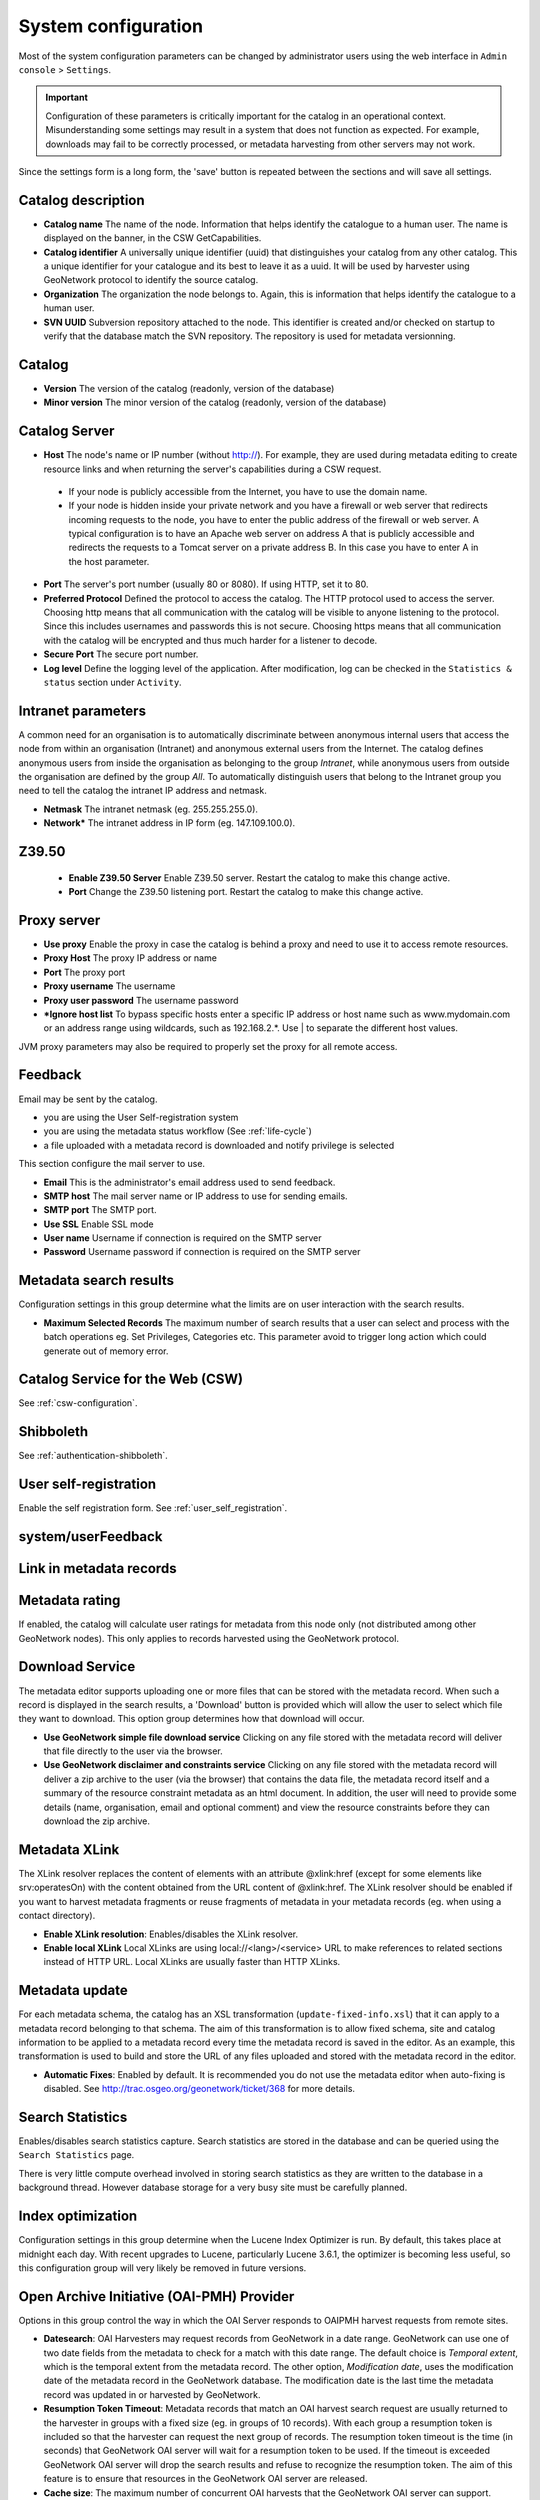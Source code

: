 .. _system-configuration:

System configuration
####################


Most of the system configuration parameters can be changed by administrator users
using the web interface in ``Admin console`` > ``Settings``.

.. important:: Configuration of these parameters is critically important 
   for the catalog in an operational context. Misunderstanding
   some settings may result in a system that does not function as
   expected. For example, downloads may fail to be correctly processed, or 
   metadata harvesting from other servers may not work.

.. figure:: img/settings.png


Since the settings form is a long form, the 'save' button is repeated between
the sections and will save all settings.

Catalog description
```````````````````

- **Catalog name** The name of the node. Information that helps identify the
  catalogue to a human user. The name is displayed on the banner, in the CSW
  GetCapabilities.

- **Catalog identifier** A universally unique identifier (uuid) that
  distinguishes your catalog from any other catalog. This a unique
  identifier for your catalogue and its best to leave it as a uuid. It will
  be used by harvester using GeoNetwork protocol to identify the source catalog.

- **Organization** The organization the node belongs to. Again, this is
  information that helps identify the catalogue to a human user.

- **SVN UUID** Subversion repository attached to the node. This identifier is
  created and/or checked on startup to verify that the database match the SVN repository.
  The repository is used for metadata versionning.


Catalog
```````

- **Version** The version of the catalog (readonly, version of the database)

- **Minor version** The minor version of the catalog (readonly, version of the database)



.. _system-config-server:


Catalog Server
``````````````


- **Host** The node's name or IP number (without http://). For example,
  they are used during metadata editing to create resource links and
  when returning the server's capabilities during a CSW request.

 - If your node is publicly accessible from the Internet, you have to use the domain name.

 - If your node is hidden inside your private network and you have a firewall or web server
   that redirects incoming requests to the node, you have to enter the public address of
   the firewall or web server. A typical configuration is to have an Apache web server
   on address A that is publicly accessible and redirects the requests to a Tomcat server
   on a private address B. In this case you have to enter A in the host parameter.


- **Port** The server's port number (usually 80 or 8080). If using HTTP, set it to 80.

- **Preferred Protocol** Defined the protocol to access the catalog. The HTTP protocol
  used to access the server. Choosing http means that all communication with the catalog
  will be visible to anyone listening to the protocol. Since this includes usernames
  and passwords this is not secure. Choosing https means that all communication with the catalog
  will be encrypted and thus much harder for a listener to decode.

- **Secure Port** The secure port number.


- **Log level** Define the logging level of the application. After modification,
  log can be checked in the ``Statistics & status`` section under ``Activity``.

.. figure:: img/log-view.png


Intranet parameters
```````````````````

A common need for an organisation is to automatically discriminate between anonymous
internal users that access the node from within an organisation (Intranet) and
anonymous external users from the Internet. The catalog defines anonymous users
from inside the organisation as belonging to the group *Intranet*, while anonymous
users from outside the organisation are defined by the group *All*. To automatically
distinguish users that belong to the Intranet group you need to tell the catalog
the intranet IP address and netmask.

- **Netmask** The intranet netmask (eg. 255.255.255.0).


- **Network*** The intranet address in IP form (eg. 147.109.100.0).


Z39.50
``````

 - **Enable Z39.50 Server** Enable Z39.50 server. Restart the catalog to make this change active.

 - **Port** Change the Z39.50 listening port. Restart the catalog to make this change active.



Proxy server
````````````


- **Use proxy** Enable the proxy in case the catalog is behind a proxy and need
  to use it to access remote resources.

- **Proxy Host** The proxy IP address or name

- **Port** The proxy port

- **Proxy username** The username

- **Proxy user password** The username password

- ***Ignore host list** To bypass specific hosts enter a specific IP address or
  host name such as www.mydomain.com or an address range using wildcards,
  such as 192.168.2.*. Use | to separate the different host values.


JVM proxy parameters may also be required to properly set the proxy for all remote
access.


.. _system-config-feedback:

Feedback
````````

Email may be sent by the catalog.

- you are using the User Self-registration system

- you are using the metadata status workflow (See :ref:`life-cycle`)

- a file uploaded with a metadata record is downloaded and notify privilege is selected


This section configure the mail server to use.

- **Email** This is the administrator's email address used to send feedback.

- **SMTP host** The mail server name or IP address to use for sending emails.

- **SMTP port** The SMTP port.

- **Use SSL** Enable SSL mode

- **User name** Username if connection is required on the SMTP server

- **Password** Username password if connection is required on the SMTP server


Metadata search results
```````````````````````

Configuration settings in this group determine what the limits are on user interaction with the search results.

- **Maximum Selected Records** The maximum number of search results that a user
  can select and process with the batch operations eg. Set Privileges, Categories etc.
  This parameter avoid to trigger long action which could generate out of memory error.

Catalog Service for the Web (CSW)
`````````````````````````````````

See :ref:`csw-configuration`.


Shibboleth
``````````

See :ref:`authentication-shibboleth`.

User self-registration
``````````````````````
Enable the self registration form. See :ref:`user_self_registration`.


system/userFeedback
```````````````````
.. deprecated:: 3.0.0

Link in metadata records
````````````````````````

.. deprecated:: 3.0.0
   Defined by the formatter.


Metadata rating
```````````````

If enabled, the catalog will calculate user ratings for metadata from this node
only (not distributed among other GeoNetwork nodes). This only applies to records
harvested using the GeoNetwork protocol.


Download Service
````````````````

The metadata editor supports uploading one or more files that can be stored with
the metadata record. When such a record is displayed in the search results,
a 'Download' button is provided which will allow the user to select which file
they want to download. This option group determines how that download will occur.

- **Use GeoNetwork simple file download service** Clicking on any file stored
  with the metadata record will deliver that file directly to the user via the browser.

- **Use GeoNetwork disclaimer and constraints service** Clicking on any file
  stored with the metadata record will deliver a zip archive to the user
  (via the browser) that contains the data file, the metadata record itself and
  a summary of the resource constraint metadata as an html document. In addition,
  the user will need to provide some details (name, organisation, email and
  optional comment) and view the resource constraints before they can download the zip archive.



.. _xlink_config:

Metadata XLink
``````````````

The XLink resolver replaces the content of elements with an attribute @xlink:href
(except for some elements like srv:operatesOn) with the content obtained from
the URL content of @xlink:href. The XLink resolver should be enabled if you want
to harvest metadata fragments or reuse fragments of metadata in your metadata records
(eg. when using a contact directory).

- **Enable XLink resolution**: Enables/disables the XLink resolver.

- **Enable local XLink** Local XLinks are using local://<lang>/<service> URL to
  make references to related sections instead of HTTP URL.
  Local XLinks are usually faster than HTTP XLinks.


.. seealso:: To improve performance the catalog will cache content that is not in the local catalog.
   Clear the cache of XLink from the ``Admin console`` > ``Tools`` if the fragments were updated.


.. figure:: img/xlink-cache-clear.png


Metadata update
```````````````

For each metadata schema, the catalog has an XSL transformation (``update-fixed-info.xsl``) that it can apply to a metadata
record belonging to that schema. The aim of this transformation is to allow fixed schema, site and catalog
information to be applied to a metadata record every time the metadata record is saved in the editor.
As an example, this transformation is used to build and store the URL of any files
uploaded and stored with the metadata record in the editor.


- **Automatic Fixes**: Enabled by default. It is recommended you do not use the metadata
  editor when auto-fixing is disabled.  See http://trac.osgeo.org/geonetwork/ticket/368 for more details.


.. _search_stats_config:

Search Statistics
`````````````````

Enables/disables search statistics capture. Search statistics are stored in the database
and can be queried using the ``Search Statistics`` page.


There is very little compute overhead involved in storing search statistics as they
are written to the database in a background thread. However database storage for a very busy site must be carefully planned.


Index optimization
``````````````````

Configuration settings in this group determine when the Lucene Index Optimizer is run.
By default, this takes place at midnight each day. With recent upgrades to Lucene,
particularly Lucene 3.6.1, the optimizer is becoming less useful, so this
configuration group will very likely be removed in future versions.


Open Archive Initiative (OAI-PMH) Provider
``````````````````````````````````````````

Options in this group control the way in which the OAI Server responds to
OAIPMH harvest requests from remote sites.

- **Datesearch**: OAI Harvesters may request records from GeoNetwork in a date range.
  GeoNetwork can use one of two date fields from the metadata to check for a match
  with this date range. The default choice is *Temporal extent*, which is the temporal extent
  from the metadata record. The other option, *Modification date*, uses the modification
  date of the metadata record in the GeoNetwork database. The modification date is
  the last time the metadata record was updated in or harvested by GeoNetwork.

- **Resumption Token Timeout**: Metadata records that match an OAI harvest search request
  are usually returned to the harvester in groups with a fixed size (eg. in groups of 10 records).
  With each group a resumption token is included so that the harvester can request
  the next group of records. The resumption token timeout is the time (in seconds)
  that GeoNetwork OAI server will wait for a resumption token to be used.
  If the timeout is exceeded GeoNetwork OAI server will drop the search results and
  refuse to recognize the resumption token. The aim of this feature is to ensure
  that resources in the GeoNetwork OAI server are released.

- **Cache size**: The maximum number of concurrent OAI harvests that the GeoNetwork OAI server can support.


Restart the catalog to take all OAI settings into account.

INSPIRE Directive configuration
```````````````````````````````
See :ref:`inspire-configuration`.

INSPIRE Atom Feed
`````````````````

Allows to define the configuration of Atom Feeds referenced by the metadata to provide services related to the `INSPIRE technical guidance for download services <http://inspire.ec.europa.eu/documents/Network_Services/Technical_Guidance_Download_Services_3.0.pdf>`_:

- Select the type of atom feed:

  - Remote: retrieve the atom feeds referenced by the metadata in the online resources.

  - Local (to implement in future versions): create the atom feed using the metadata content.

- Schedule for feed retrieval: the retrieval of the atom feeds can be scheduled to be done periodically.

- Atom protocol value: value of the protocol in the metadata online resources to identify the atom feed resources (the default value is INSPIRE Atom). GeoNetwork identifies an Atom file from other resources by looking at the protocol value of the onlineresource. Since there is no general accepted value for this protocol, GeoNetwork allows an administrator to set the value to be used as protocol identifying Atom resources::

                  <gmd:transferOptions>
                      <gmd:MD_DigitalTransferOptions>
                        <gmd:onLine>
                          <gmd:CI_OnlineResource>
                            <gmd:linkage>
                              <gmd:URL>http://geodata.nationaalgeoregister.nl/atom/index.xml</gmd:URL>
                            </gmd:linkage>
                            <gmd:protocol>
                              <gco:CharacterString>INSPIRE Atom</gco:CharacterString>
                            </gmd:protocol>
                          </gmd:CI_OnlineResource>
                        </gmd:onLine>
                      </gmd:MD_DigitalTransferOptions>
                    </gmd:transferOptions>



The following services are available:

- http://SERVER/geonetwork/opensearch/eng/UUID/OpenSearchDescription.xml
- http://SERVER/geonetwork/opensearch/eng/UUID/search?queryParams
- http://SERVER/geonetwork/opensearch/eng/search?queryParams
- http://SERVER/geonetwork/opensearch/eng/UUID/describe?queryParams
- http://SERVER/geonetwork/opensearch/eng/describe?queryParams

In above url's {UUID} is the fileidentifier of the download service metadata.

In the  service feed of your download service make sure to add the GeoNetwork OpenSearch endpoint as the OpenSearchDescription for the service::

                  <link rel="search" href="http://SERVER/geonetwork/opensearch/eng/{uuid}/OpenSearchDescription.xml" 
                  type="application/opensearchdescription+xml" title="Open Search document for INSPIRE Download service"/>


The INSPIRE Atom/OpenSearch implementation can be verified with the Atom tests in Esdin Test Framework (http://elfproject.eu/documentation/geotool/etf) or INSPIRE metadata validator (http://inspire-geoportal.ec.europa.eu/validator2).





Multi-Threaded Indexing
```````````````````````

Configuration settings in this group determine how many processor threads are allocated to indexing tasks in GeoNetwork. If your machine has many processor cores, you can now determine how many to allocate to GeoNetwork indexing tasks. This can bring dramatic speed improvements on large indexing tasks (eg. changing the privileges on 20,000 records) because GeoNetwork can split the indexing task into a number of pieces and assign them to different processor cores.

*Number of processing threads* The maximum number of processing threads that can be allocated to an indexing task. 

Note: this option is only available for databases that have been tested. Those databases are PostGIS and Oracle. You should also carefully consider how many connections to the database you allocate in the database configuration as each thread could tie up one database connection for the duration of a long indexing session (for example). See the advanced configuration for more details of how to configure the number of connections in the database connection pool.


Multilingual Settings
`````````````````````

Options in this group determine how GeoNetwork will search metadata in multiple languages.

*Enable auto-detecting search request language:* If this option is selected, GeoNetwork will analyse the search query and attempt to detect the language that is used before defaulting to the GUI language.

*Search results in requested language sorted on top:* If this option is selected, a sort clause will be added to each query to ensure that results in the current language are always sorted on top. This is different from increasing priority of the language in that it overrides the relevance of the result.  For example, if a german result has very high relevance but the search language is french then the french results will all come before the german result.

*Search only in requested language* The options in this section determines how documents are sorted/prioritised relative to the language in the document compared to the search language.

- *All documents in all languages (No preferences)* - The search language is ignored and will have no effect on the ordering of the results

- *Prefer documents with translations requested language* - Documents with a translation in the search language (anywhere in the document) will be prioritized over documents without any elements in the search language

- *Prefer documents whose language is the requested language* - Documents that are the same language as the search language (ie. the documents that are specified as being in the same language as the search language) are prioritized over documents that are not.

- *Translations in requested language* - The search results will only contain documents that have some translations in the search language.  

- *Document language is the requested language* - The search results will contain documents whose metadata language is specified as being the in search language



Metadata Views
``````````````

Options in this section enable/disable metadata element groups in the metadata editor/viewer.

*Enable simple view*: The simple view in the metadata editor/viewer:
- removes much of the hierarchy from nested metadata records (such as ISO19115/19139)
- will not let the user add metadata elements that are not already in the metadata record
It is intended to provide a flat, simple view of the metadata record. A disadvantage of the simple view is that some of the context information supplied by the nesting in the metadata record is lost.
*Enable ISO view*: The ISO19115/19139 metadata standard defines three groups of elements:
- Minimum: those elements that are mandatory
- Core: the elements that should be present in any metadata record describing a geographic dataset
- All: all the elements
*Enable INSPIRE view*: Enables the metadata element groups defined in the EU INSPIRE directive.
*Enable XML view*: This is a raw text edit view of the XML record. You can disable this if (for example), you don't want inexperienced users to be confused by the XML presentation provided by this view.

Metadata Privileges
```````````````````

*Only set privileges to user's groups*: If enabled then only the groups that the user belongs to will be displayed in the metadata privileges page (unless the user is an Administrator). At the moment this option cannot be disabled and is likely to be deprecated in the next version of GeoNetwork.

.. _editing_harvested_records:

Harvesting
``````````

*Allow editing on harvested records*: Enables/Disables editing of harvested records in the catalogue. By default, harvested records cannot be edited.

